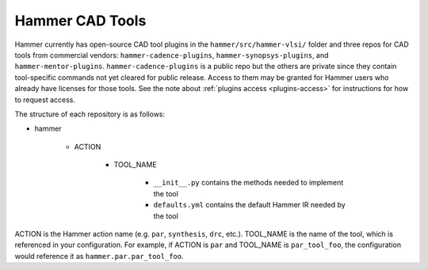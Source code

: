 .. _cad-tools:

Hammer CAD Tools
===============================

Hammer currently has open-source CAD tool plugins in the ``hammer/src/hammer-vlsi/`` folder and three repos for CAD tools from commercial vendors: ``hammer-cadence-plugins``, ``hammer-synopsys-plugins``, and ``hammer-mentor-plugins``. ``hammer-cadence-plugins`` is a public repo but the others are private since they contain tool-specific commands not yet cleared for public release. Access to them may be granted for Hammer users who already have licenses for those tools. See the note about :ref:`plugins access <plugins-access>` for instructions for how to request access.

The structure of each repository is as follows:

* hammer

    * ACTION

        * TOOL_NAME

            * ``__init__.py`` contains the methods needed to implement the tool
            * ``defaults.yml`` contains the default Hammer IR needed by the tool
        
        
ACTION is the Hammer action name (e.g. ``par``, ``synthesis``, ``drc``, etc.).
TOOL_NAME is the name of the tool, which is referenced in your configuration.
For example, if ACTION is ``par`` and TOOL_NAME is ``par_tool_foo``, the configuration would reference it as ``hammer.par.par_tool_foo``.
